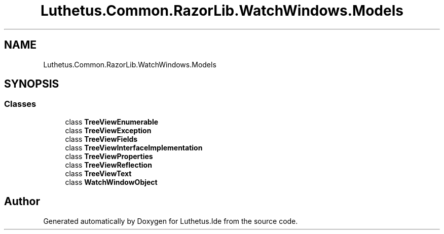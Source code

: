 .TH "Luthetus.Common.RazorLib.WatchWindows.Models" 3 "Version 1.0.0" "Luthetus.Ide" \" -*- nroff -*-
.ad l
.nh
.SH NAME
Luthetus.Common.RazorLib.WatchWindows.Models
.SH SYNOPSIS
.br
.PP
.SS "Classes"

.in +1c
.ti -1c
.RI "class \fBTreeViewEnumerable\fP"
.br
.ti -1c
.RI "class \fBTreeViewException\fP"
.br
.ti -1c
.RI "class \fBTreeViewFields\fP"
.br
.ti -1c
.RI "class \fBTreeViewInterfaceImplementation\fP"
.br
.ti -1c
.RI "class \fBTreeViewProperties\fP"
.br
.ti -1c
.RI "class \fBTreeViewReflection\fP"
.br
.ti -1c
.RI "class \fBTreeViewText\fP"
.br
.ti -1c
.RI "class \fBWatchWindowObject\fP"
.br
.in -1c
.SH "Author"
.PP 
Generated automatically by Doxygen for Luthetus\&.Ide from the source code\&.
